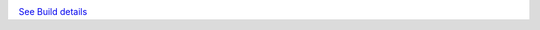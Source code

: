 .. image:: https://gitlab.erudit.org/erudit/production/erudit-ps-packtools-plugin/badges/master/build.svg
`See Build details <https://gitlab.erudit.org/erudit/production/erudit-ps-packtools-plugin/commits/master>`_